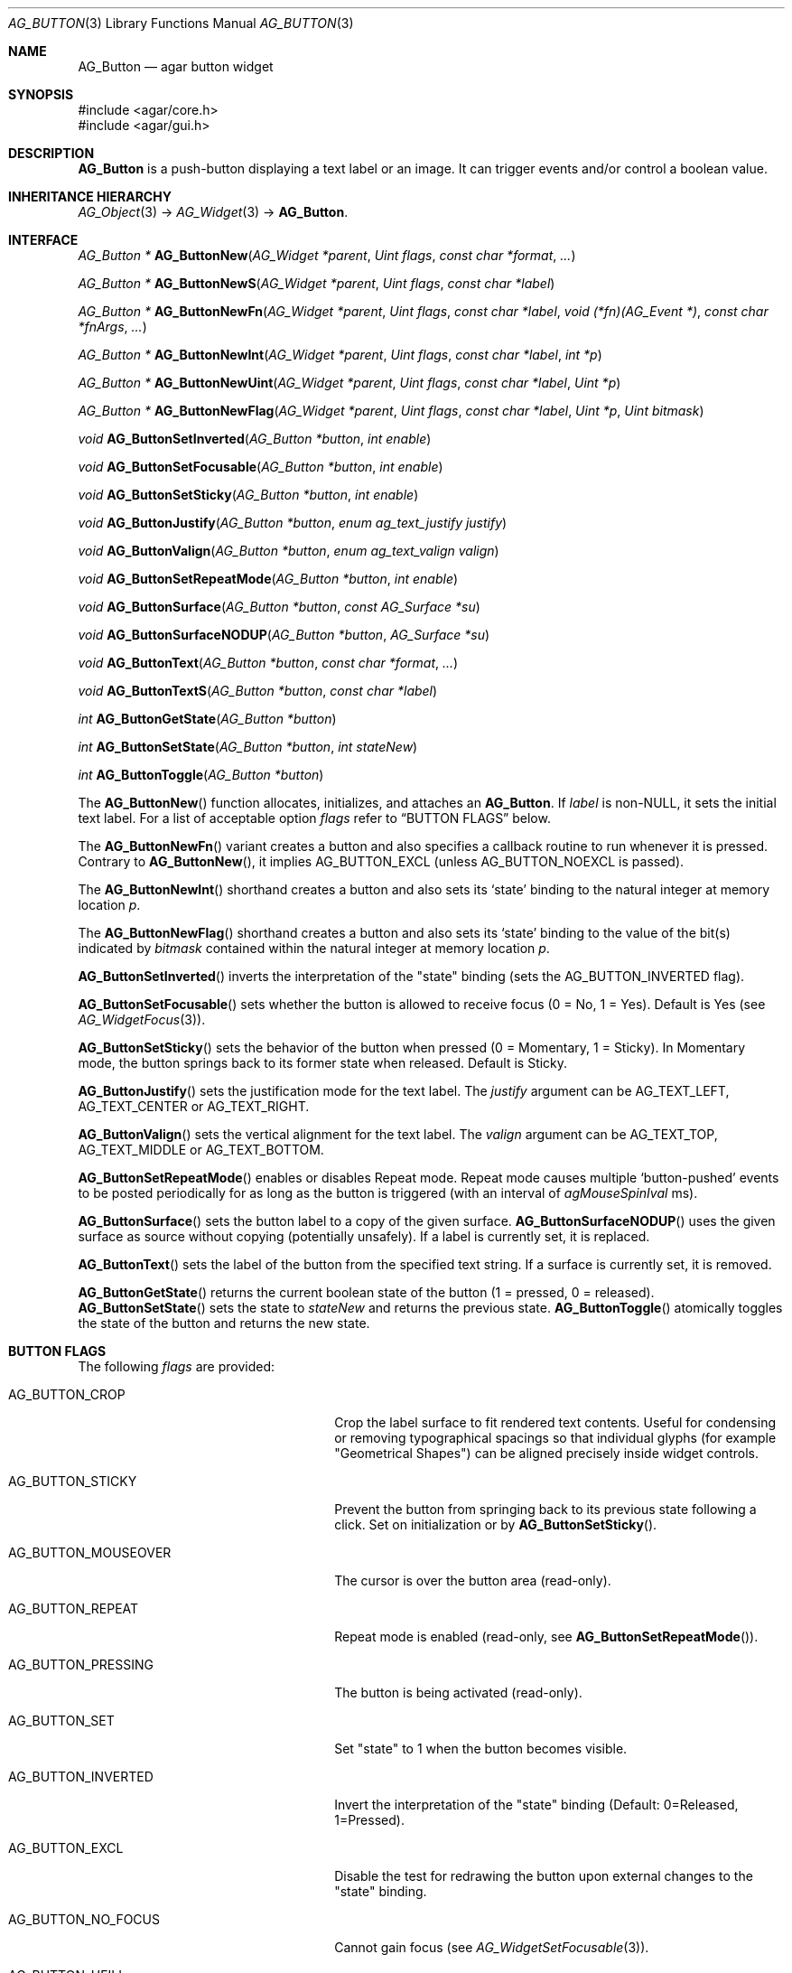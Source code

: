 .\" Copyright (c) 2002-2023 Julien Nadeau Carriere <vedge@csoft.net>
.\" All rights reserved.
.\"
.\" Redistribution and use in source and binary forms, with or without
.\" modification, are permitted provided that the following conditions
.\" are met:
.\" 1. Redistributions of source code must retain the above copyright
.\"    notice, this list of conditions and the following disclaimer.
.\" 2. Redistributions in binary form must reproduce the above copyright
.\"    notice, this list of conditions and the following disclaimer in the
.\"    documentation and/or other materials provided with the distribution.
.\"
.\" THIS SOFTWARE IS PROVIDED BY THE AUTHOR ``AS IS'' AND ANY EXPRESS OR
.\" IMPLIED WARRANTIES, INCLUDING, BUT NOT LIMITED TO, THE IMPLIED
.\" WARRANTIES OF MERCHANTABILITY AND FITNESS FOR A PARTICULAR PURPOSE
.\" ARE DISCLAIMED. IN NO EVENT SHALL THE AUTHOR BE LIABLE FOR ANY DIRECT,
.\" INDIRECT, INCIDENTAL, SPECIAL, EXEMPLARY, OR CONSEQUENTIAL DAMAGES
.\" (INCLUDING BUT NOT LIMITED TO, PROCUREMENT OF SUBSTITUTE GOODS OR
.\" SERVICES; LOSS OF USE, DATA, OR PROFITS; OR BUSINESS INTERRUPTION)
.\" HOWEVER CAUSED AND ON ANY THEORY OF LIABILITY, WHETHER IN CONTRACT,
.\" STRICT LIABILITY, OR TORT (INCLUDING NEGLIGENCE OR OTHERWISE) ARISING
.\" IN ANY WAY OUT OF THE USE OF THIS SOFTWARE EVEN IF ADVISED OF THE
.\" POSSIBILITY OF SUCH DAMAGE.
.\"
.Dd February 20, 2023
.Dt AG_BUTTON 3
.Os Agar 1.7
.Sh NAME
.Nm AG_Button
.Nd agar button widget
.Sh SYNOPSIS
.Bd -literal
#include <agar/core.h>
#include <agar/gui.h>
.Ed
.Sh DESCRIPTION
.\" IMAGE(/widgets/AG_Button.png, "A row of buttons")
.Nm
is a push-button displaying a text label or an image.
It can trigger events and/or control a boolean value.
.Sh INHERITANCE HIERARCHY
.Xr AG_Object 3 ->
.Xr AG_Widget 3 ->
.Nm .
.Sh INTERFACE
.nr nS 1
.Ft "AG_Button *"
.Fn AG_ButtonNew "AG_Widget *parent" "Uint flags" "const char *format" "..."
.Pp
.Ft "AG_Button *"
.Fn AG_ButtonNewS "AG_Widget *parent" "Uint flags" "const char *label"
.Pp
.Ft "AG_Button *"
.Fn AG_ButtonNewFn "AG_Widget *parent" "Uint flags" "const char *label" "void (*fn)(AG_Event *)" "const char *fnArgs" "..."
.Pp
.Ft "AG_Button *"
.Fn AG_ButtonNewInt "AG_Widget *parent" "Uint flags" "const char *label" "int *p"
.Pp
.Ft "AG_Button *"
.Fn AG_ButtonNewUint "AG_Widget *parent" "Uint flags" "const char *label" "Uint *p"
.Pp
.Ft "AG_Button *"
.Fn AG_ButtonNewFlag "AG_Widget *parent" "Uint flags" "const char *label" "Uint *p" "Uint bitmask"
.Pp
.Ft void
.Fn AG_ButtonSetInverted "AG_Button *button" "int enable"
.Pp
.Ft void
.Fn AG_ButtonSetFocusable "AG_Button *button" "int enable"
.Pp
.Ft void
.Fn AG_ButtonSetSticky "AG_Button *button" "int enable"
.Pp
.Ft void
.Fn AG_ButtonJustify "AG_Button *button" "enum ag_text_justify justify"
.Pp
.Ft void
.Fn AG_ButtonValign "AG_Button *button" "enum ag_text_valign valign"
.Pp
.Ft void
.Fn AG_ButtonSetRepeatMode "AG_Button *button" "int enable"
.Pp
.Ft void
.Fn AG_ButtonSurface "AG_Button *button" "const AG_Surface *su"
.Pp
.Ft void
.Fn AG_ButtonSurfaceNODUP "AG_Button *button" "AG_Surface *su"
.Pp
.Ft void
.Fn AG_ButtonText "AG_Button *button" "const char *format" "..."
.Pp
.Ft void
.Fn AG_ButtonTextS "AG_Button *button" "const char *label"
.Pp
.Ft int
.Fn AG_ButtonGetState "AG_Button *button"
.Pp
.Ft int
.Fn AG_ButtonSetState "AG_Button *button" "int stateNew"
.Pp
.Ft int
.Fn AG_ButtonToggle "AG_Button *button"
.Pp
.nr nS 0
The
.Fn AG_ButtonNew
function allocates, initializes, and attaches an
.Nm .
If
.Fa label
is non-NULL, it sets the initial text label.
For a list of acceptable option
.Fa flags
refer to
.Sx BUTTON FLAGS
below.
.Pp
The
.Fn AG_ButtonNewFn
variant creates a button and also specifies a callback routine to run
whenever it is pressed.
Contrary to 
.Fn AG_ButtonNew ,
it implies
.Dv AG_BUTTON_EXCL
(unless
.Dv AG_BUTTON_NOEXCL
is passed).
.Pp
The
.Fn AG_ButtonNewInt
shorthand creates a button and also sets its
.Sq state
binding to the natural integer at memory location
.Fa p .
.Pp
The
.Fn AG_ButtonNewFlag
shorthand creates a button and also sets its
.Sq state
binding to the value of the bit(s) indicated by
.Fa bitmask
contained within the natural integer at memory location
.Fa p .
.Pp
.Fn AG_ButtonSetInverted
inverts the interpretation of the "state" binding
(sets the
.Dv AG_BUTTON_INVERTED
flag).
.Pp
.Fn AG_ButtonSetFocusable
sets whether the button is allowed to receive focus (0 = No, 1 = Yes).
Default is Yes (see
.Xr AG_WidgetFocus 3 ) .
.Pp
.Fn AG_ButtonSetSticky
sets the behavior of the button when pressed (0 = Momentary, 1 = Sticky).
In Momentary mode, the button springs back to its former state when released.
Default is Sticky.
.Pp
.Fn AG_ButtonJustify
sets the justification mode for the text label.
The
.Fa justify
argument can be
.Dv AG_TEXT_LEFT ,
.Dv AG_TEXT_CENTER
or
.Dv AG_TEXT_RIGHT .
.Pp
.Fn AG_ButtonValign
sets the vertical alignment for the text label.
The
.Fa valign
argument can be
.Dv AG_TEXT_TOP ,
.Dv AG_TEXT_MIDDLE
or
.Dv AG_TEXT_BOTTOM .
.Pp
.Fn AG_ButtonSetRepeatMode
enables or disables Repeat mode.
Repeat mode causes multiple
.Sq button-pushed
events to be posted periodically for as long as the button is triggered
(with an interval of
.Va agMouseSpinIval
ms).
.Pp
.Fn AG_ButtonSurface
sets the button label to a copy of the given surface.
.Fn AG_ButtonSurfaceNODUP
uses the given surface as source without copying (potentially unsafely).
If a label is currently set, it is replaced.
.Pp
.Fn AG_ButtonText
sets the label of the button from the specified text string.
If a surface is currently set, it is removed.
.Pp
.Fn AG_ButtonGetState
returns the current boolean state of the button (1 = pressed, 0 = released).
.Fn AG_ButtonSetState
sets the state to
.Fa stateNew
and returns the previous state.
.Fn AG_ButtonToggle
atomically toggles the state of the button and returns the new state.
.Sh BUTTON FLAGS
The following
.Va flags
are provided:
.Bl -tag -width "AG_BUTTON_VALIGN_BOTTOM "
.It AG_BUTTON_CROP
Crop the label surface to fit rendered text contents.
Useful for condensing or removing typographical spacings so that
individual glyphs (for example "Geometrical Shapes") can be aligned
precisely inside widget controls.
.It AG_BUTTON_STICKY
Prevent the button from springing back to its previous state following
a click.
Set on initialization or by
.Fn AG_ButtonSetSticky .
.It AG_BUTTON_MOUSEOVER
The cursor is over the button area (read-only).
.It AG_BUTTON_REPEAT
Repeat mode is enabled (read-only, see
.Fn AG_ButtonSetRepeatMode ) .
.It AG_BUTTON_PRESSING
The button is being activated (read-only).
.It AG_BUTTON_SET
Set "state" to 1 when the button becomes visible.
.It AG_BUTTON_INVERTED
Invert the interpretation of the "state" binding
(Default: 0=Released, 1=Pressed).
.It AG_BUTTON_EXCL
Disable the test for redrawing the button upon external changes to the
"state" binding.
.It AG_BUTTON_NO_FOCUS
Cannot gain focus (see
.Xr AG_WidgetSetFocusable 3 ) .
.It AG_BUTTON_HFILL
Expand horizontally in parent container.
.It AG_BUTTON_VFILL
Expand vertically in parent container.
.It AG_BUTTON_EXPAND
Shorthand for both
.Dv AG_BUTTON_HFILL
and
.Dv AG_BUTTON_VFILL .
.It AG_BUTTON_ALIGN_LEFT
Horizontally align to the left.
.It AG_BUTTON_ALIGN_CENTER
Center horizontally (the default).
.It AG_BUTTON_ALIGN_LEFT
Horizontally align to the right.
.It AG_BUTTON_VALIGN_TOP
Vertically align to the top.
.It AG_BUTTON_VALIGN_MIDDLE
Vertically align to the middle (the default).
.It AG_BUTTON_VALIGN_BOTTOM
Vertically align to the bottom.
.El
.Sh EVENTS
The
.Nm
widget generates the following events:
.Pp
.Bl -tag -compact -width 2n
.It Fn button-pushed "int new_state"
The button was pressed.
If using
.Dv AG_BUTTON_STICKY ,
the
.Fa new_state
argument indicates the new state of the button.
.El
.Sh BINDINGS
The
.Nm
widget provides the following bindings.
In all cases, a value of 1 is considered boolean TRUE, and a value of 0
is considered boolean FALSE.
.Pp
.Bl -tag -compact -width "FLAGS32 *state "
.It Va BOOL *state
Value (1/0) of natural integer
.It Va INT *state
Value (1/0) of natural integer
.It Va UINT *state
Value (1/0) of natural integer
.It Va UINT8 *state
Value (1/0) of 8-bit integer
.It Va UINT16 *state
Value (1/0) of 16-bit integer
.It Va UINT32 *state
Value (1/0) of 32-bit integer
.It Va FLAGS *state
Bits in an int
.It Va FLAGS8 *state
Bits in 8-bit word
.It Va FLAGS16 *state
Bits in 16-bit word
.It Va FLAGS32 *state
Bits in 32-bit word
.El
.Sh EXAMPLES
The following code fragment creates a button and sets a handler function
for the
.Sq button-pushed
event:
.Bd -literal -offset indent
.\" SYNTAX(c)
void
MyHandlerFn(AG_Event *event)
{
	AG_TextMsg(AG_MSG_INFO, "Hello, %s!", AG_STRING(1));
}

.Li ...

AG_ButtonNewFn(parent, 0, "Hello", MyHandlerFn, "%s", "world");
.Ed
.Pp
The following code fragment uses buttons to control specific bits in
a 32-bit word:
.Bd -literal -offset indent
.\" SYNTAX(c)
Uint32 MyFlags = 0;

AG_ButtonNewFlag32(parent, 0, "Bit 1", &MyFlags, 0x01);
AG_ButtonNewFlag32(parent, 0, "Bit 2", &MyFlags, 0x02);
.Ed
.Pp
The following code fragment uses a button to control an int protected
by a mutex device:
.Bd -literal -offset indent
.\" SYNTAX(c)
int MyInt = 0;
AG_Mutex MyMutex;
AG_Button *btn;

AG_MutexInit(&MyMutex);
btn = AG_ButtonNew(parent, 0, "Mutex-protected flag");
AG_BindIntMp(btn, "state", &MyInt, &MyMutex);
.Ed
.Sh SEE ALSO
.Xr AG_Event 3 ,
.Xr AG_Intro 3 ,
.Xr AG_Surface 3 ,
.Xr AG_Toolbar 3 ,
.Xr AG_Widget 3 ,
.Xr AG_Window 3
.Sh HISTORY
The
.Nm
widget first appeared in Agar 1.0.
As of Agar 1.6.0 the
.Fn AG_ButtonSetPadding
call is now deprecated (replaced by
.Xr AG_SetStyle 3
with "padding" attribute).
Agar 1.6.0 also introduced
.Dv AG_BUTTON_SET .
